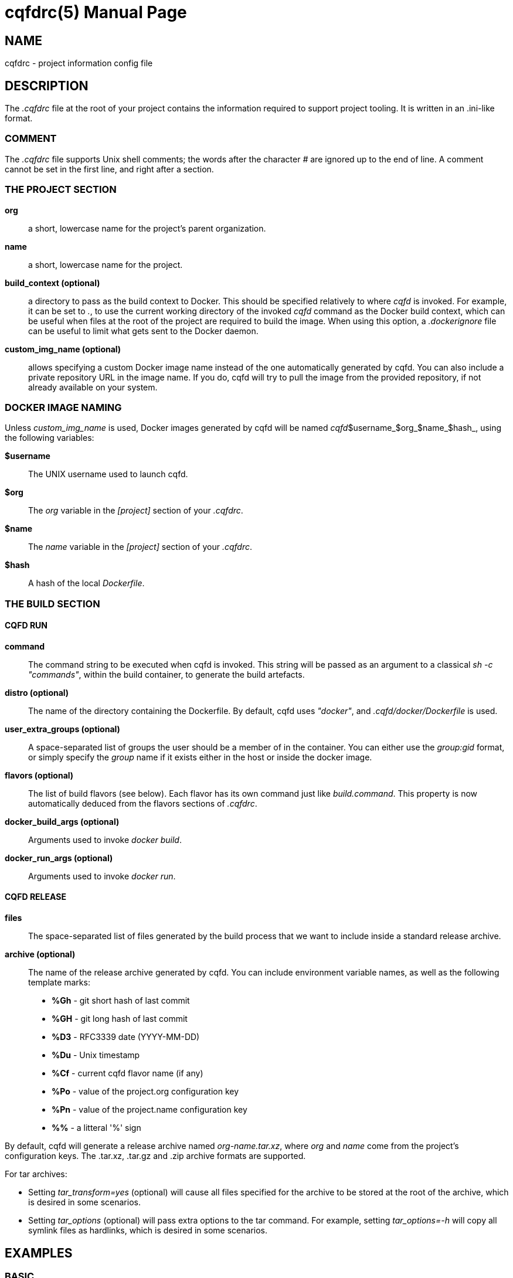 = cqfdrc(5)
:doctype: manpage
:author: Jérôme Oufella
:email: jerome.oufella@savoirfairelinux.com
:lang: en
:man manual: C.Q.F.D. Manual
:man source: C.Q.F.D. Project

== NAME

cqfdrc - project information config file

== DESCRIPTION

The _.cqfdrc_ file at the root of your project contains the information
required to support project tooling. It is written in an .ini-like format.

=== COMMENT

The _.cqfdrc_ file supports Unix shell comments; the words after the character
_#_ are ignored up to the end of line. A comment cannot be set in the first
line, and right after a section.

=== THE PROJECT SECTION

*org*::
	a short, lowercase name for the project’s parent organization.

*name*::
	a short, lowercase name for the project.

*build_context (optional)*::
	a directory to pass as the build context to Docker. This should be
	specified relatively to where _cqfd_ is invoked.  For example, it can
	be set to _._, to use the current working directory of the invoked
	_cqfd_ command as the Docker build context, which can be useful when
	files at the root of the project are required to build the image. When
	using this option, a _.dockerignore_ file can be useful to limit what
	gets sent to the Docker daemon.

*custom_img_name (optional)*::
	allows specifying a custom Docker image name instead of the one
	automatically generated by cqfd. You can also include a private
	repository URL in the image name. If you do, cqfd will try to pull the
	image from the provided repository, if not already available on your
	system.

=== DOCKER IMAGE NAMING

Unless _custom_img_name_ is used, Docker images generated by cqfd will be named
_cqfd_$username_$org_$name_$hash_, using the following variables:

*$username*::
	The UNIX username used to launch cqfd.

*$org*::
	The _org_ variable in the _[project]_ section of your _.cqfdrc_.

*$name*::
	The _name_ variable in the _[project]_ section of your _.cqfdrc_.

*$hash*::
	A hash of the local _Dockerfile_.

=== THE BUILD SECTION

==== CQFD RUN

*command*::
	The command string to be executed when cqfd is invoked. This string
	will be passed as an argument to a classical _sh -c "commands"_, within
	the build container, to generate the build artefacts.

*distro (optional)*::
	The name of the directory containing the Dockerfile. By default, cqfd
	uses _"docker"_, and _.cqfd/docker/Dockerfile_ is used.

*user_extra_groups (optional)*::
	A space-separated list of groups the user should be a member of in the
	container. You can either use the _group:gid_ format, or simply specify
	the _group_ name if it exists either in the host or inside the docker
	image.

*flavors (optional)*::
	The list of build flavors (see below). Each flavor has its own command
	just like _build.command_. This property is now automatically deduced
	from the flavors sections of _.cqfdrc_.

*docker_build_args (optional)*::
	Arguments used to invoke _docker build_.

*docker_run_args (optional)*::
	Arguments used to invoke _docker run_.

==== CQFD RELEASE

*files*::
	The space-separated list of files generated by the build process that
	we want to include inside a standard release archive.

*archive (optional)*::
	The name of the release archive generated by cqfd. You can include
	environment variable names, as well as the following template marks:
	* *%Gh* - git short hash of last commit
	* *%GH* - git long hash of last commit
	* *%D3* - RFC3339 date (YYYY-MM-DD)
	* *%Du* - Unix timestamp
	* *%Cf* - current cqfd flavor name (if any)
	* *%Po* - value of the project.org configuration key
	* *%Pn* - value of the project.name configuration key
	* *%%* - a litteral '%' sign

By default, cqfd will generate a release archive named _org-name.tar.xz_, where
_org_ and _name_ come from the project's configuration keys. The .tar.xz,
.tar.gz and .zip archive formats are supported.

For tar archives:

* Setting _tar_transform=yes_ (optional) will cause all files specified for
  the archive to be stored at the root of the archive, which is desired in some
  scenarios.

* Setting _tar_options_ (optional) will pass extra options to the tar
  command. For example, setting _tar_options=-h_ will copy all symlink files as
  hardlinks, which is desired in some scenarios.

== EXAMPLES

=== BASIC

Here is a sample _.cqfdrc_ file

	[project]
	org='fooinc'
	name='buildroot'

	[build]
	command='make foobar_defconfig && make && asciidoc README.FOOINC'
	files='README.FOOINC output/images/sdcard.img'
	archive='cqfd-%Gh.tar.xz'

=== USING FLAVORS

In some cases, it may be desirable to build the project using variations of the
build and release methods (for example a debug build). This is made possible in
*cqfd(1)* with the build _flavors_ feature.

In the _.cqfdrc_ file, one or more flavors may be listed in the _[build]_
section, referencing other sections named following flavor's name.

	[centos7]
	command='make CENTOS=1'
	distro='centos7'

	[debug]
	command='make DEBUG=1'
	files='myprogram Symbols.map'

	[build]
	command='make'
	files='myprogram'

A _flavor_ will typically redefine some keys of the build section: _command_,
_files_, _archive_, _distro_.

== PATCHES

Submit patches at *https://github.com/savoirfairelinux/cqfd/issues*

== BUGS

Report bugs at *https://github.com/savoirfairelinux/cqfd/issues*

== COPYRIGHT

Copyright (C) 2015-2025 Savoir-faire Linux, Inc.

This program is free software: you can redistribute it and/or modify
it under the terms of the GNU General Public License as published by
the Free Software Foundation, version 3.

== TRIVIA

CQFD stands for "ce qu'il fallait Dockeriser", French for "what needed to be
Dockerized".

== SEE ALSO

*docker-build(1)*, *docker-run(1)*, *cqfd(1)*
